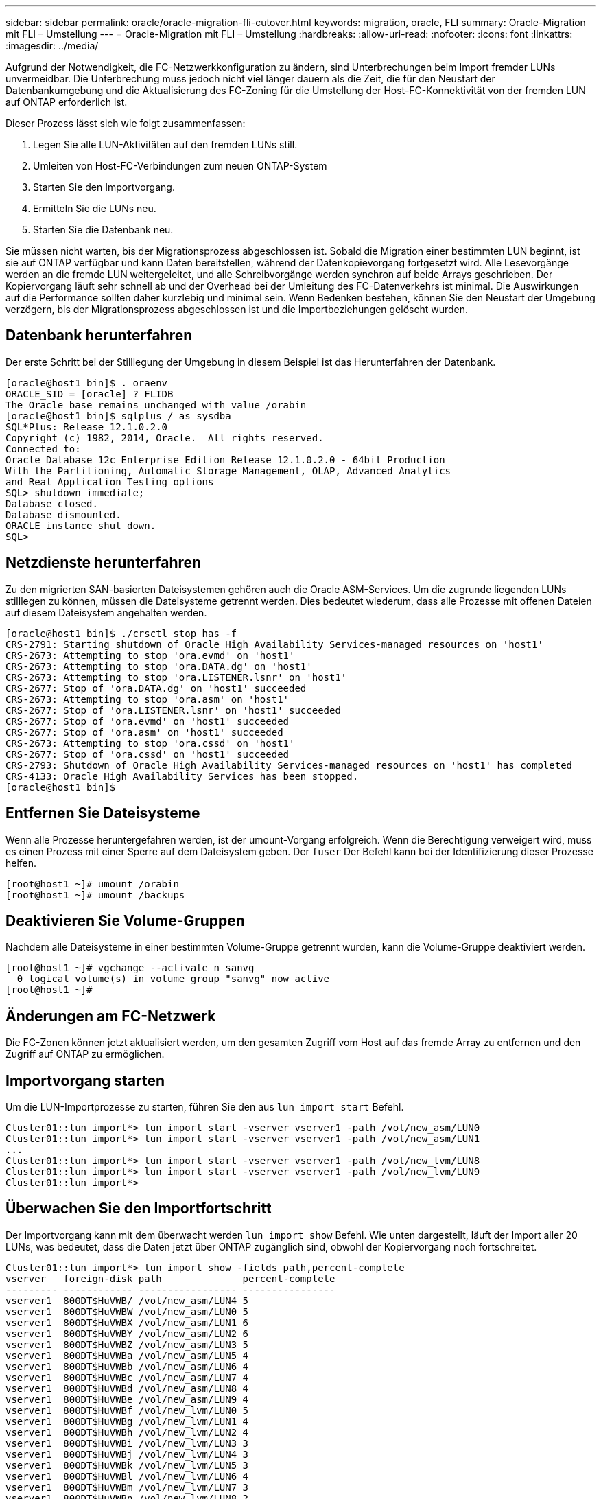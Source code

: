 ---
sidebar: sidebar 
permalink: oracle/oracle-migration-fli-cutover.html 
keywords: migration, oracle, FLI 
summary: Oracle-Migration mit FLI – Umstellung 
---
= Oracle-Migration mit FLI – Umstellung
:hardbreaks:
:allow-uri-read: 
:nofooter: 
:icons: font
:linkattrs: 
:imagesdir: ../media/


[role="lead"]
Aufgrund der Notwendigkeit, die FC-Netzwerkkonfiguration zu ändern, sind Unterbrechungen beim Import fremder LUNs unvermeidbar. Die Unterbrechung muss jedoch nicht viel länger dauern als die Zeit, die für den Neustart der Datenbankumgebung und die Aktualisierung des FC-Zoning für die Umstellung der Host-FC-Konnektivität von der fremden LUN auf ONTAP erforderlich ist.

Dieser Prozess lässt sich wie folgt zusammenfassen:

. Legen Sie alle LUN-Aktivitäten auf den fremden LUNs still.
. Umleiten von Host-FC-Verbindungen zum neuen ONTAP-System
. Starten Sie den Importvorgang.
. Ermitteln Sie die LUNs neu.
. Starten Sie die Datenbank neu.


Sie müssen nicht warten, bis der Migrationsprozess abgeschlossen ist. Sobald die Migration einer bestimmten LUN beginnt, ist sie auf ONTAP verfügbar und kann Daten bereitstellen, während der Datenkopievorgang fortgesetzt wird. Alle Lesevorgänge werden an die fremde LUN weitergeleitet, und alle Schreibvorgänge werden synchron auf beide Arrays geschrieben. Der Kopiervorgang läuft sehr schnell ab und der Overhead bei der Umleitung des FC-Datenverkehrs ist minimal. Die Auswirkungen auf die Performance sollten daher kurzlebig und minimal sein. Wenn Bedenken bestehen, können Sie den Neustart der Umgebung verzögern, bis der Migrationsprozess abgeschlossen ist und die Importbeziehungen gelöscht wurden.



== Datenbank herunterfahren

Der erste Schritt bei der Stilllegung der Umgebung in diesem Beispiel ist das Herunterfahren der Datenbank.

....
[oracle@host1 bin]$ . oraenv
ORACLE_SID = [oracle] ? FLIDB
The Oracle base remains unchanged with value /orabin
[oracle@host1 bin]$ sqlplus / as sysdba
SQL*Plus: Release 12.1.0.2.0
Copyright (c) 1982, 2014, Oracle.  All rights reserved.
Connected to:
Oracle Database 12c Enterprise Edition Release 12.1.0.2.0 - 64bit Production
With the Partitioning, Automatic Storage Management, OLAP, Advanced Analytics
and Real Application Testing options
SQL> shutdown immediate;
Database closed.
Database dismounted.
ORACLE instance shut down.
SQL>
....


== Netzdienste herunterfahren

Zu den migrierten SAN-basierten Dateisystemen gehören auch die Oracle ASM-Services. Um die zugrunde liegenden LUNs stilllegen zu können, müssen die Dateisysteme getrennt werden. Dies bedeutet wiederum, dass alle Prozesse mit offenen Dateien auf diesem Dateisystem angehalten werden.

....
[oracle@host1 bin]$ ./crsctl stop has -f
CRS-2791: Starting shutdown of Oracle High Availability Services-managed resources on 'host1'
CRS-2673: Attempting to stop 'ora.evmd' on 'host1'
CRS-2673: Attempting to stop 'ora.DATA.dg' on 'host1'
CRS-2673: Attempting to stop 'ora.LISTENER.lsnr' on 'host1'
CRS-2677: Stop of 'ora.DATA.dg' on 'host1' succeeded
CRS-2673: Attempting to stop 'ora.asm' on 'host1'
CRS-2677: Stop of 'ora.LISTENER.lsnr' on 'host1' succeeded
CRS-2677: Stop of 'ora.evmd' on 'host1' succeeded
CRS-2677: Stop of 'ora.asm' on 'host1' succeeded
CRS-2673: Attempting to stop 'ora.cssd' on 'host1'
CRS-2677: Stop of 'ora.cssd' on 'host1' succeeded
CRS-2793: Shutdown of Oracle High Availability Services-managed resources on 'host1' has completed
CRS-4133: Oracle High Availability Services has been stopped.
[oracle@host1 bin]$
....


== Entfernen Sie Dateisysteme

Wenn alle Prozesse heruntergefahren werden, ist der umount-Vorgang erfolgreich. Wenn die Berechtigung verweigert wird, muss es einen Prozess mit einer Sperre auf dem Dateisystem geben. Der `fuser` Der Befehl kann bei der Identifizierung dieser Prozesse helfen.

....
[root@host1 ~]# umount /orabin
[root@host1 ~]# umount /backups
....


== Deaktivieren Sie Volume-Gruppen

Nachdem alle Dateisysteme in einer bestimmten Volume-Gruppe getrennt wurden, kann die Volume-Gruppe deaktiviert werden.

....
[root@host1 ~]# vgchange --activate n sanvg
  0 logical volume(s) in volume group "sanvg" now active
[root@host1 ~]#
....


== Änderungen am FC-Netzwerk

Die FC-Zonen können jetzt aktualisiert werden, um den gesamten Zugriff vom Host auf das fremde Array zu entfernen und den Zugriff auf ONTAP zu ermöglichen.



== Importvorgang starten

Um die LUN-Importprozesse zu starten, führen Sie den aus `lun import start` Befehl.

....
Cluster01::lun import*> lun import start -vserver vserver1 -path /vol/new_asm/LUN0
Cluster01::lun import*> lun import start -vserver vserver1 -path /vol/new_asm/LUN1
...
Cluster01::lun import*> lun import start -vserver vserver1 -path /vol/new_lvm/LUN8
Cluster01::lun import*> lun import start -vserver vserver1 -path /vol/new_lvm/LUN9
Cluster01::lun import*>
....


== Überwachen Sie den Importfortschritt

Der Importvorgang kann mit dem überwacht werden `lun import show` Befehl. Wie unten dargestellt, läuft der Import aller 20 LUNs, was bedeutet, dass die Daten jetzt über ONTAP zugänglich sind, obwohl der Kopiervorgang noch fortschreitet.

....
Cluster01::lun import*> lun import show -fields path,percent-complete
vserver   foreign-disk path              percent-complete
--------- ------------ ----------------- ----------------
vserver1  800DT$HuVWB/ /vol/new_asm/LUN4 5
vserver1  800DT$HuVWBW /vol/new_asm/LUN0 5
vserver1  800DT$HuVWBX /vol/new_asm/LUN1 6
vserver1  800DT$HuVWBY /vol/new_asm/LUN2 6
vserver1  800DT$HuVWBZ /vol/new_asm/LUN3 5
vserver1  800DT$HuVWBa /vol/new_asm/LUN5 4
vserver1  800DT$HuVWBb /vol/new_asm/LUN6 4
vserver1  800DT$HuVWBc /vol/new_asm/LUN7 4
vserver1  800DT$HuVWBd /vol/new_asm/LUN8 4
vserver1  800DT$HuVWBe /vol/new_asm/LUN9 4
vserver1  800DT$HuVWBf /vol/new_lvm/LUN0 5
vserver1  800DT$HuVWBg /vol/new_lvm/LUN1 4
vserver1  800DT$HuVWBh /vol/new_lvm/LUN2 4
vserver1  800DT$HuVWBi /vol/new_lvm/LUN3 3
vserver1  800DT$HuVWBj /vol/new_lvm/LUN4 3
vserver1  800DT$HuVWBk /vol/new_lvm/LUN5 3
vserver1  800DT$HuVWBl /vol/new_lvm/LUN6 4
vserver1  800DT$HuVWBm /vol/new_lvm/LUN7 3
vserver1  800DT$HuVWBn /vol/new_lvm/LUN8 2
vserver1  800DT$HuVWBo /vol/new_lvm/LUN9 2
20 entries were displayed.
....
Wenn Sie einen Offline-Prozess benötigen, verzögern Sie die Neuermittlung oder den Neustart von Diensten, bis der `lun import show` Befehl anzeigt, dass alle Migration erfolgreich und abgeschlossen ist. Anschließend können Sie den Migrationsprozess wie unter beschrieben abschließenlink:oracle-migration-fli-completion.html["Import fremder LUNs – Abschluss"].

Wenn Sie eine Online-Migration benötigen, fahren Sie mit der Neuerkennung der LUNs in ihrem neuen Zuhause fort, und führen Sie die Dienste aus.



== Nach SCSI-Geräteänderungen suchen

In den meisten Fällen besteht die einfachste Möglichkeit, neue LUNs neu zu ermitteln, darin, den Host neu zu starten. Dadurch werden alte veraltete Geräte automatisch entfernt, alle neuen LUNs ordnungsgemäß erkannt und verbundene Geräte wie Multipathing-Geräte erstellt. Das Beispiel zeigt einen vollständig online-Prozess zu Demonstrationszwecken.

Achtung: Bevor Sie einen Host neu starten, stellen Sie sicher, dass alle Einträge in sind `/etc/fstab` Diese Referenz migrierte SAN-Ressourcen werden kommentiert. Wenn dies nicht durchgeführt wird und Probleme mit dem LUN-Zugriff auftreten, wird das OS möglicherweise nicht gebootet. Diese Situation beschädigt Daten nicht. Es kann jedoch sehr unbequem sein, in den Rettungsmodus oder einen ähnlichen Modus zu starten und die zu korrigieren `/etc/fstab` Damit das OS gebootet werden kann, um die Fehlerbehebung zu ermöglichen.

Die LUNs auf der in diesem Beispiel verwendeten Linux-Version können erneut mit dem gescannt werden `rescan-scsi-bus.sh` Befehl. Wenn der Befehl erfolgreich war, sollte jeder LUN-Pfad in der Ausgabe angezeigt werden. Die Ausgabe kann schwer zu interpretieren sein, wenn die Zoning- und igroup-Konfiguration korrekt war, sollten viele LUNs scheinen, die eine enthalten `NETAPP` Anbieterzeichenfolge.

....
[root@host1 /]# rescan-scsi-bus.sh
Scanning SCSI subsystem for new devices
Scanning host 0 for  SCSI target IDs  0 1 2 3 4 5 6 7, all LUNs
 Scanning for device 0 2 0 0 ...
OLD: Host: scsi0 Channel: 02 Id: 00 Lun: 00
      Vendor: LSI      Model: RAID SAS 6G 0/1  Rev: 2.13
      Type:   Direct-Access                    ANSI SCSI revision: 05
Scanning host 1 for  SCSI target IDs  0 1 2 3 4 5 6 7, all LUNs
 Scanning for device 1 0 0 0 ...
OLD: Host: scsi1 Channel: 00 Id: 00 Lun: 00
      Vendor: Optiarc  Model: DVD RW AD-7760H  Rev: 1.41
      Type:   CD-ROM                           ANSI SCSI revision: 05
Scanning host 2 for  SCSI target IDs  0 1 2 3 4 5 6 7, all LUNs
Scanning host 3 for  SCSI target IDs  0 1 2 3 4 5 6 7, all LUNs
Scanning host 4 for  SCSI target IDs  0 1 2 3 4 5 6 7, all LUNs
Scanning host 5 for  SCSI target IDs  0 1 2 3 4 5 6 7, all LUNs
Scanning host 6 for  SCSI target IDs  0 1 2 3 4 5 6 7, all LUNs
Scanning host 7 for  all SCSI target IDs, all LUNs
 Scanning for device 7 0 0 10 ...
OLD: Host: scsi7 Channel: 00 Id: 00 Lun: 10
      Vendor: NETAPP   Model: LUN C-Mode       Rev: 8300
      Type:   Direct-Access                    ANSI SCSI revision: 05
 Scanning for device 7 0 0 11 ...
OLD: Host: scsi7 Channel: 00 Id: 00 Lun: 11
      Vendor: NETAPP   Model: LUN C-Mode       Rev: 8300
      Type:   Direct-Access                    ANSI SCSI revision: 05
 Scanning for device 7 0 0 12 ...
...
OLD: Host: scsi9 Channel: 00 Id: 01 Lun: 18
      Vendor: NETAPP   Model: LUN C-Mode       Rev: 8300
      Type:   Direct-Access                    ANSI SCSI revision: 05
 Scanning for device 9 0 1 19 ...
OLD: Host: scsi9 Channel: 00 Id: 01 Lun: 19
      Vendor: NETAPP   Model: LUN C-Mode       Rev: 8300
      Type:   Direct-Access                    ANSI SCSI revision: 05
0 new or changed device(s) found.
0 remapped or resized device(s) found.
0 device(s) removed.
....


== Überprüfen Sie auf Multipath-Geräte

Der LUN-Erkennungsprozess löst auch die Wiederherstellung von Multipath-Geräten aus, der Linux-Multipathing-Treiber hat jedoch bekanntermaßen gelegentlich Probleme. Die Ausgabe von `multipath - ll` Sollte überprüft werden, um sicherzustellen, dass die Ausgabe wie erwartet aussieht. Die folgende Ausgabe zeigt beispielsweise Multipath-Geräte, die mit einem verknüpft sind `NETAPP` Anbieterzeichenfolge. Jedes Gerät verfügt über vier Pfade, wobei zwei mit einer Priorität von 50 und zwei mit einer Priorität von 10. Obwohl die genaue Ausgabe mit verschiedenen Versionen von Linux variieren kann, sieht diese Ausgabe wie erwartet aus.


NOTE: Überprüfen Sie anhand der Dokumentation der Host-Dienstprogramme die Version von Linux, die Sie verwenden `/etc/multipath.conf` Die Einstellungen sind korrekt.

....
[root@host1 /]# multipath -ll
3600a098038303558735d493762504b36 dm-5 NETAPP  ,LUN C-Mode
size=10G features='4 queue_if_no_path pg_init_retries 50 retain_attached_hw_handle' hwhandler='1 alua' wp=rw
|-+- policy='service-time 0' prio=50 status=active
| |- 7:0:1:4  sdat 66:208 active ready running
| `- 9:0:1:4  sdbn 68:16  active ready running
`-+- policy='service-time 0' prio=10 status=enabled
  |- 7:0:0:4  sdf  8:80   active ready running
  `- 9:0:0:4  sdz  65:144 active ready running
3600a098038303558735d493762504b2d dm-10 NETAPP  ,LUN C-Mode
size=10G features='4 queue_if_no_path pg_init_retries 50 retain_attached_hw_handle' hwhandler='1 alua' wp=rw
|-+- policy='service-time 0' prio=50 status=active
| |- 7:0:1:8  sdax 67:16  active ready running
| `- 9:0:1:8  sdbr 68:80  active ready running
`-+- policy='service-time 0' prio=10 status=enabled
  |- 7:0:0:8  sdj  8:144  active ready running
  `- 9:0:0:8  sdad 65:208 active ready running
...
3600a098038303558735d493762504b37 dm-8 NETAPP  ,LUN C-Mode
size=10G features='4 queue_if_no_path pg_init_retries 50 retain_attached_hw_handle' hwhandler='1 alua' wp=rw
|-+- policy='service-time 0' prio=50 status=active
| |- 7:0:1:5  sdau 66:224 active ready running
| `- 9:0:1:5  sdbo 68:32  active ready running
`-+- policy='service-time 0' prio=10 status=enabled
  |- 7:0:0:5  sdg  8:96   active ready running
  `- 9:0:0:5  sdaa 65:160 active ready running
3600a098038303558735d493762504b4b dm-22 NETAPP  ,LUN C-Mode
size=10G features='4 queue_if_no_path pg_init_retries 50 retain_attached_hw_handle' hwhandler='1 alua' wp=rw
|-+- policy='service-time 0' prio=50 status=active
| |- 7:0:1:19 sdbi 67:192 active ready running
| `- 9:0:1:19 sdcc 69:0   active ready running
`-+- policy='service-time 0' prio=10 status=enabled
  |- 7:0:0:19 sdu  65:64  active ready running
  `- 9:0:0:19 sdao 66:128 active ready running
....


== Reaktivieren Sie die LVM-Volume-Gruppe

Wenn die LVM-LUNs ordnungsgemäß erkannt wurden, wird das angezeigt `vgchange --activate y` Befehl sollte erfolgreich sein. Dies ist ein gutes Beispiel für den Nutzen eines logischen Volume-Managers. Eine Änderung des WWN einer LUN oder auch einer Seriennummer ist unwichtig, da die Metadaten der Volume-Gruppe auf die LUN selbst geschrieben werden.

Das Betriebssystem hat die LUNs gescannt und eine kleine Menge an auf die LUN geschriebenen Daten ermittelt, die sie als physisches Volume des identifizieren `sanvg volumegroup`. Anschließend wurden alle erforderlichen Geräte erstellt. Sie müssen nur die Volume-Gruppe erneut aktivieren.

....
[root@host1 /]# vgchange --activate y sanvg
  Found duplicate PV fpCzdLTuKfy2xDZjai1NliJh3TjLUBiT: using /dev/mapper/3600a098038303558735d493762504b46 not /dev/sdp
  Using duplicate PV /dev/mapper/3600a098038303558735d493762504b46 from subsystem DM, ignoring /dev/sdp
  2 logical volume(s) in volume group "sanvg" now active
....


== Dateisysteme neu einbinden

Nachdem die Volume-Gruppe wieder aktiviert wurde, können die Dateisysteme mit allen ursprünglichen Daten gemountet werden. Wie bereits erwähnt, sind die Dateisysteme voll funktionsfähig, selbst wenn die Datenreplikation in der Back-Gruppe weiterhin aktiv ist.

....
[root@host1 /]# mount /orabin
[root@host1 /]# mount /backups
[root@host1 /]# df -k
Filesystem                       1K-blocks      Used Available Use% Mounted on
/dev/mapper/rhel-root             52403200   8837100  43566100  17% /
devtmpfs                          65882776         0  65882776   0% /dev
tmpfs                              6291456        84   6291372   1% /dev/shm
tmpfs                             65898668      9884  65888784   1% /run
tmpfs                             65898668         0  65898668   0% /sys/fs/cgroup
/dev/sda1                           505580    224828    280752  45% /boot
fas8060-nfs-public:/install      199229440 119368256  79861184  60% /install
fas8040-nfs-routable:/snapomatic   9961472     30528   9930944   1% /snapomatic
tmpfs                             13179736        16  13179720   1% /run/user/42
tmpfs                             13179736         0  13179736   0% /run/user/0
/dev/mapper/sanvg-lvorabin        20961280  12357456   8603824  59% /orabin
/dev/mapper/sanvg-lvbackups       73364480  62947536  10416944  86% /backups
....


== Neuscannen für ASM-Geräte

Die ASMlib-Geräte sollten beim erneuten Scannen der SCSI-Geräte neu erkannt worden sein. Die Wiedererkennung kann online überprüft werden, indem ASMlib neu gestartet und anschließend die Datenträger gescannt werden.


NOTE: Dieser Schritt ist nur für ASM-Konfigurationen relevant, in denen ASMlib verwendet wird.

Achtung: Wenn ASMlib nicht verwendet wird, ist die `/dev/mapper` Geräte sollten automatisch neu erstellt worden sein. Die Berechtigungen sind jedoch möglicherweise nicht korrekt. Sie müssen spezielle Berechtigungen für die zugrunde liegenden Geräte für ASM festlegen, wenn ASMlib nicht vorhanden ist. Dies wird in der Regel durch spezielle Einträge in entweder der erreicht `/etc/multipath.conf` Oder `udev` Regeln oder möglicherweise in beiden Regelsätzen. Diese Dateien müssen möglicherweise aktualisiert werden, um Änderungen in der Umgebung in Bezug auf WWNs oder Seriennummern widerzuspiegeln, um sicherzustellen, dass die ASM-Geräte weiterhin über die richtigen Berechtigungen verfügen.

In diesem Beispiel werden beim Neustart von ASMlib und beim Scannen nach Festplatten die gleichen 10 ASM-LUNs wie in der ursprünglichen Umgebung angezeigt.

....
[root@host1 /]# oracleasm exit
Unmounting ASMlib driver filesystem: /dev/oracleasm
Unloading module "oracleasm": oracleasm
[root@host1 /]# oracleasm init
Loading module "oracleasm": oracleasm
Configuring "oracleasm" to use device physical block size
Mounting ASMlib driver filesystem: /dev/oracleasm
[root@host1 /]# oracleasm scandisks
Reloading disk partitions: done
Cleaning any stale ASM disks...
Scanning system for ASM disks...
Instantiating disk "ASM0"
Instantiating disk "ASM1"
Instantiating disk "ASM2"
Instantiating disk "ASM3"
Instantiating disk "ASM4"
Instantiating disk "ASM5"
Instantiating disk "ASM6"
Instantiating disk "ASM7"
Instantiating disk "ASM8"
Instantiating disk "ASM9"
....


== Starten Sie die Grid-Services neu

Da die LVM- und ASM-Geräte jetzt online und verfügbar sind, können die Grid-Dienste neu gestartet werden.

....
[root@host1 /]# cd /orabin/product/12.1.0/grid/bin
[root@host1 bin]# ./crsctl start has
....


== Datenbank neu starten

Nach dem Neustart der Netzdienste kann die Datenbank gestartet werden. Möglicherweise müssen Sie einige Minuten warten, bis die ASM-Dienste vollständig verfügbar sind, bevor Sie versuchen, die Datenbank zu starten.

....
[root@host1 bin]# su - oracle
[oracle@host1 ~]$ . oraenv
ORACLE_SID = [oracle] ? FLIDB
The Oracle base has been set to /orabin
[oracle@host1 ~]$ sqlplus / as sysdba
SQL*Plus: Release 12.1.0.2.0
Copyright (c) 1982, 2014, Oracle.  All rights reserved.
Connected to an idle instance.
SQL> startup
ORACLE instance started.
Total System Global Area 3221225472 bytes
Fixed Size                  4502416 bytes
Variable Size            1207962736 bytes
Database Buffers         1996488704 bytes
Redo Buffers               12271616 bytes
Database mounted.
Database opened.
SQL>
....